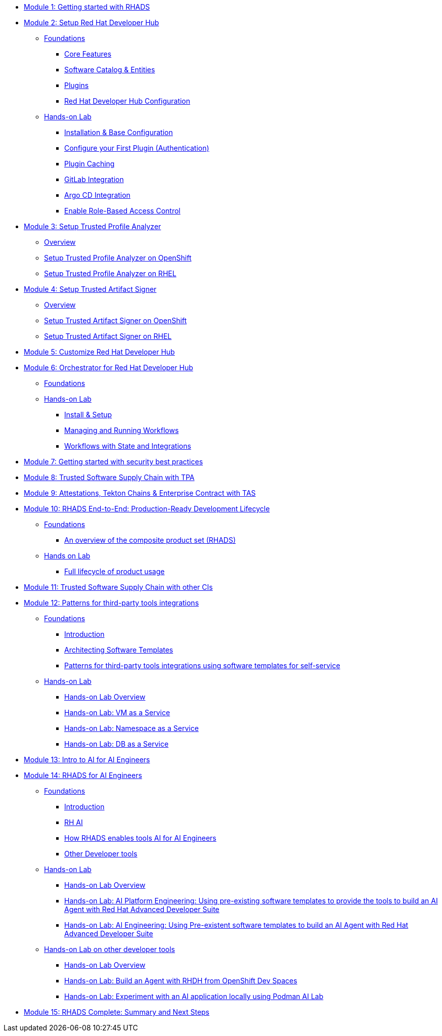 * xref:getting-started.adoc[Module 1: Getting started with RHADS]
* xref:setup-rhdh/foundations.adoc[Module 2: Setup Red Hat Developer Hub]
** xref:setup-rhdh/foundations.adoc[Foundations]
*** xref:setup-rhdh/foundations.adoc#_core_features[Core Features]
*** xref:setup-rhdh/foundations.adoc#_software_catalog_and_entities[Software Catalog & Entities]
*** xref:setup-rhdh/foundations.adoc#_plugins[Plugins]
*** xref:setup-rhdh/foundations.adoc#_understanding_the_red_hat_developer_hub_configuration[Red Hat Developer Hub Configuration]
** xref:setup-rhdh/setup-rhdh.adoc[Hands-on Lab]
*** xref:setup-rhdh/setup-rhdh.adoc[Installation & Base Configuration]
*** xref:setup-rhdh/configure-your-first-plugin.adoc[Configure your First Plugin (Authentication)]
*** xref:setup-rhdh/plugin-cache.adoc[Plugin Caching]
*** xref:setup-rhdh/connect-gitlab-scm.adoc[GitLab Integration]
*** xref:setup-rhdh/connect-argocd.adoc[Argo CD Integration]
*** xref:setup-rhdh/security.adoc[Enable Role-Based Access Control]
* xref:setup-tpa/setup.adoc[Module 3: Setup Trusted Profile Analyzer]
** xref:setup-tpa/setup.adoc[Overview]
** xref:setup-tpa/setup-openshift.adoc[Setup Trusted Profile Analyzer on OpenShift]
** xref:setup-tpa/setup-rhel.adoc[Setup Trusted Profile Analyzer on RHEL]
* xref:setup-tas/setup.adoc[Module 4: Setup Trusted Artifact Signer]
** xref:setup-tas/setup.adoc[Overview]
** xref:setup-tas/setup-openshift.adoc[Setup Trusted Artifact Signer on OpenShift]
** xref:setup-tas/setup-rhel.adoc[Setup Trusted Artifact Signer on RHEL]
* xref:customize-rhdh.adoc[Module 5: Customize Red Hat Developer Hub]
* xref:rhdh-orchestrator/overview.adoc[Module 6: Orchestrator for Red Hat Developer Hub]
** xref:rhdh-orchestrator/overview.adoc[Foundations]
** xref:rhdh-orchestrator/install.adoc[Hands-on Lab]
*** xref:rhdh-orchestrator/install.adoc[Install & Setup]
*** xref:rhdh-orchestrator/workflows.adoc[Managing and Running Workflows]
*** xref:rhdh-orchestrator/advanced-workflow.adoc[Workflows with State and Integrations]
* xref:security-practices.adoc[Module 7: Getting started with security best practices]
* xref:tssc-tpa.adoc[Module 8: Trusted Software Supply Chain with TPA]
* xref:tssc-tas.adoc[Module 9: Attestations, Tekton Chains & Enterprise Contract with TAS]
* xref:production-rhdh/tssc-rhdh.adoc[Module 10: RHADS End-to-End: Production-Ready Development Lifecycle]
** xref:production-rhdh/introduction.adoc[Foundations]
*** xref:production-rhdh/introduction.adoc[An overview of the composite product set (RHADS)]
** xref:production-rhdh/lab.adoc[Hands on Lab]
*** xref:production-rhdh/lab.adoc[Full lifecycle of product usage]
* xref:tssc-3rdparty-ci.adoc[Module 11: Trusted Software Supply Chain with other CIs]
* xref:self-service-patterns/self-service-patterns.adoc[Module 12: Patterns for third-party tools integrations]
** xref:self-service-patterns/self-service-patterns.adoc[Foundations]
*** xref:self-service-patterns/self-service-patterns.adoc#introduction[Introduction]
*** xref:self-service-patterns/self-service-patterns.adoc#architecting-software-templates[Architecting Software Templates]
*** xref:self-service-patterns/self-service-patterns.adoc#patterns[Patterns for third-party tools integrations using software templates for self-service]
** xref:self-service-patterns/lab-intro-self-service-patterns.adoc[Hands-on Lab]
*** xref:self-service-patterns/lab-intro-self-service-patterns.adoc#introduction[Hands-on Lab Overview]
*** xref:self-service-patterns/lab-vm-self-service-patterns.adoc[Hands-on Lab: VM as a Service]
*** xref:self-service-patterns/lab-namespace-self-service-patterns.adoc[Hands-on Lab: Namespace as a Service]
*** xref:self-service-patterns/lab-db-self-service-patterns.adoc[Hands-on Lab: DB as a Service]
* xref:ai-intro.adoc[Module 13: Intro to AI for AI Engineers]
* xref:rhads-ai/rhads-ai.adoc[Module 14: RHADS for AI Engineers]
** xref:rhads-ai/rhads-ai.adoc[Foundations]
*** xref:rhads-ai/rhads-ai.adoc#introduction[Introduction]
*** xref:rhads-ai/rhads-ai.adoc#rhai[RH AI]
*** xref:rhads-ai/rhads-ai.adoc#rhads-ai[How RHADS enables tools AI for AI Engineers]
*** xref:rhads-ai/rhads-ai.adoc#other-devtools[Other Developer tools]
** xref:rhads-ai/rhads-ai-rhads/lab-ai-rhads-overview-rhads-ai.adoc[Hands-on Lab]
*** xref:rhads-ai/rhads-ai-rhads/lab-ai-rhads-overview-rhads-ai.adoc#introduction[Hands-on Lab Overview]
*** xref:rhads-ai/rhads-ai-rhads/lab-ai-rhads-rhads-ai-pe.adoc[Hands-on Lab: AI Platform Engineering: Using pre-existing software templates to provide the tools to build an AI Agent with Red Hat Advanced Developer Suite]
*** xref:rhads-ai/rhads-ai-rhads/lab-ai-rhads-rhads-ai-dev.adoc[Hands-on Lab: AI Engineering: Using Pre-existent software templates to build an AI Agent with Red Hat Advanced Developer Suite]
** xref:rhads-ai/rhads-ai-devtools/lab-intro-rhads-ai.adoc[Hands-on Lab on other developer tools]
*** xref:rhads-ai/rhads-ai-devtools/lab-intro-rhads-ai.adoc#introduction[Hands-on Lab Overview]
*** xref:rhads-ai/rhads-ai-devtools/lab-ai-devspaces-rhads-ai.adoc[Hands-on Lab: Build an Agent with RHDH from OpenShift Dev Spaces]
*** xref:rhads-ai/rhads-ai-devtools/lab-ai-podman-rhads-ai.adoc[Hands-on Lab: Experiment with an AI application locally using Podman AI Lab]
* xref:end-to-end.adoc[Module 15: RHADS Complete: Summary and Next Steps]
